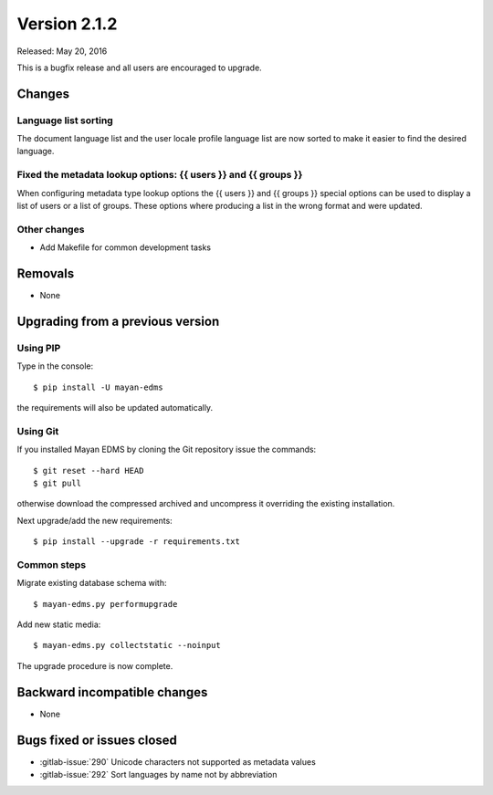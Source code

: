 Version 2.1.2
=============

Released: May 20, 2016

This is a bugfix release and all users are encouraged to upgrade.

Changes
-------

Language list sorting
^^^^^^^^^^^^^^^^^^^^^

The document language list and the user locale profile language list are now
sorted to make it easier to find the desired language.


Fixed the metadata lookup options: {{ users }} and {{ groups }}
^^^^^^^^^^^^^^^^^^^^^^^^^^^^^^^^^^^^^^^^^^^^^^^^^^^^^^^^^^^^^^^

When configuring metadata type lookup options the {{ users }} and {{ groups }}
special options can be used to display a list of users or a list of groups.
These options where producing a list in the wrong format and were updated.


Other changes
^^^^^^^^^^^^^

- Add Makefile for common development tasks


Removals
--------

* None


Upgrading from a previous version
---------------------------------

Using PIP
^^^^^^^^^

Type in the console::

    $ pip install -U mayan-edms

the requirements will also be updated automatically.


Using Git
^^^^^^^^^

If you installed Mayan EDMS by cloning the Git repository issue the commands::

    $ git reset --hard HEAD
    $ git pull

otherwise download the compressed archived and uncompress it overriding the
existing installation.

Next upgrade/add the new requirements::

    $ pip install --upgrade -r requirements.txt


Common steps
^^^^^^^^^^^^

Migrate existing database schema with::

    $ mayan-edms.py performupgrade

Add new static media::

    $ mayan-edms.py collectstatic --noinput

The upgrade procedure is now complete.


Backward incompatible changes
-----------------------------

* None


Bugs fixed or issues closed
---------------------------

* :gitlab-issue:`290` Unicode characters not supported as metadata values
* :gitlab-issue:`292` Sort languages by name not by abbreviation

.. _PyPI: https://pypi.python.org/pypi/mayan-edms/
